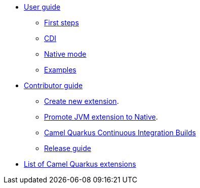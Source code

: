 * xref:user-guide.adoc[User guide]
** xref:first-steps.adoc[First steps]
** xref:cdi.adoc[CDI]
** xref:native-mode.adoc[Native mode]
** xref:examples.adoc[Examples]
* xref:contributor-guide.adoc[Contributor guide]
** xref:create-new-extension.adoc[Create new extension].
** xref:promote-jvm-to-native.adoc[Promote JVM extension to Native].
** xref:ci.adoc[Camel Quarkus Continuous Integration Builds]
** xref:release-guide.adoc[Release guide]
* xref:list-of-camel-quarkus-extensions.adoc[List of Camel Quarkus extensions]
